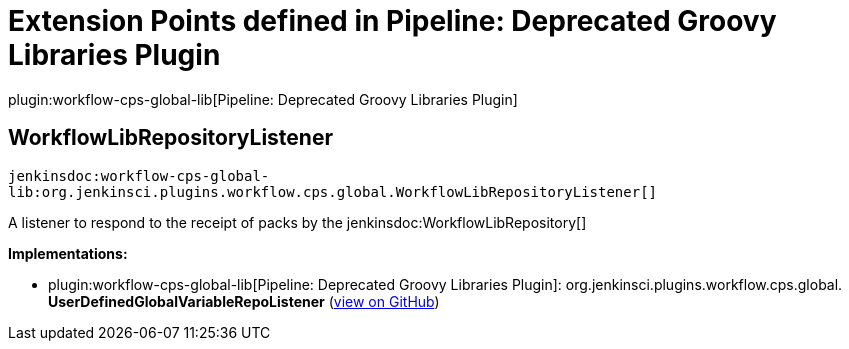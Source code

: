 = Extension Points defined in Pipeline: Deprecated Groovy Libraries Plugin

plugin:workflow-cps-global-lib[Pipeline: Deprecated Groovy Libraries Plugin]

== WorkflowLibRepositoryListener
`jenkinsdoc:workflow-cps-global-lib:org.jenkinsci.plugins.workflow.cps.global.WorkflowLibRepositoryListener[]`

+++ A listener to respond to the receipt of packs by the+++ jenkinsdoc:WorkflowLibRepository[] ++++++


**Implementations:**

* plugin:workflow-cps-global-lib[Pipeline: Deprecated Groovy Libraries Plugin]: org.+++<wbr/>+++jenkinsci.+++<wbr/>+++plugins.+++<wbr/>+++workflow.+++<wbr/>+++cps.+++<wbr/>+++global.+++<wbr/>+++**UserDefinedGlobalVariableRepoListener** (link:https://github.com/jenkinsci/workflow-cps-global-lib-plugin/search?q=UserDefinedGlobalVariableRepoListener&type=Code[view on GitHub])

